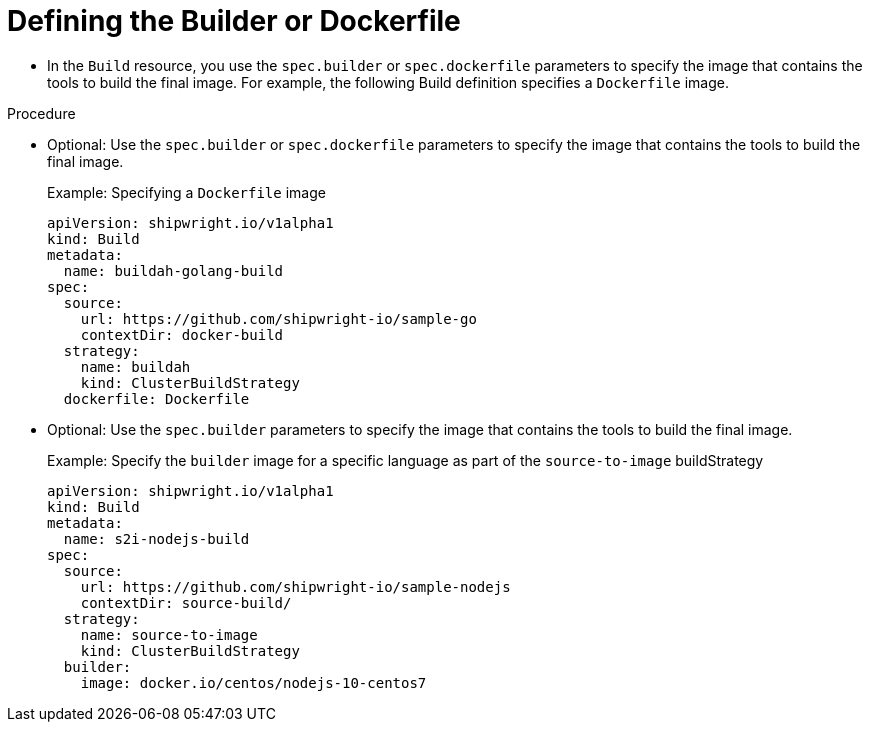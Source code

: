 :_content-type: PROCEDURE

[id="build-defining-the-builder-or-dockerfile_{context}"]
= Defining the Builder or Dockerfile

* In the `Build` resource, you use the `spec.builder` or `spec.dockerfile` parameters to specify the image that contains the tools to build the final image. For example, the following Build definition specifies a `Dockerfile` image.

.Prerequisites

.Procedure

* Optional: Use the `spec.builder` or `spec.dockerfile` parameters to specify the image that contains the tools to build the final image.
+
.Example: Specifying a `Dockerfile` image
[source,yaml]
----
apiVersion: shipwright.io/v1alpha1
kind: Build
metadata:
  name: buildah-golang-build
spec:
  source:
    url: https://github.com/shipwright-io/sample-go
    contextDir: docker-build
  strategy:
    name: buildah
    kind: ClusterBuildStrategy
  dockerfile: Dockerfile
----

* Optional: Use the `spec.builder` parameters to specify the image that contains the tools to build the final image.
+
.Example: Specify the `builder` image for a specific language as part of the `source-to-image` buildStrategy
[source,yaml]
----
apiVersion: shipwright.io/v1alpha1
kind: Build
metadata:
  name: s2i-nodejs-build
spec:
  source:
    url: https://github.com/shipwright-io/sample-nodejs
    contextDir: source-build/
  strategy:
    name: source-to-image
    kind: ClusterBuildStrategy
  builder:
    image: docker.io/centos/nodejs-10-centos7
----

// .Verification
//
// [role="_additional-resources"]
// .Additional resources
//
